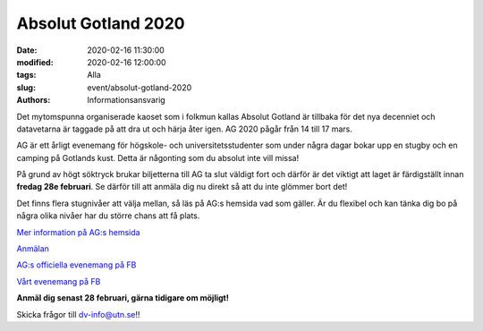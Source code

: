 Absolut Gotland 2020
####################

:date: 2020-02-16 11:30:00
:modified: 2020-02-16 12:00:00
:tags: Alla
:slug: event/absolut-gotland-2020
:authors: Informationsansvarig

.. image:: /images/AG20_superior.png
   :class: alignnone size-full wp-image-1078
   :width: 100%
   :target: /images/AG20_superior.png

Det mytomspunna organiserade kaoset som i folkmun kallas Absolut Gotland är tillbaka för det nya decenniet och datavetarna är taggade på att dra ut och härja åter igen. AG 2020 pågår från 14 till 17 mars.

AG är ett årligt evenemang för högskole- och universitetsstudenter som under några dagar bokar upp en stugby och en camping på Gotlands kust. Detta är någonting som du absolut inte vill missa!

På grund av högt söktryck brukar biljetterna till AG ta slut väldigt fort och därför är det viktigt att laget är färdigställt innan **fredag 28e februari**. Se därför till att anmäla dig nu direkt så att du inte glömmer bort det!

Det finns flera stugnivåer att välja mellan, så läs på AG:s hemsida vad som gäller. Är du flexibel och kan tänka dig bo på några olika nivåer har du större chans att få plats.

`Mer information på AG:s hemsida <https://absolutgotland.se>`__

`Anmälan <https://forms.gle/4uojupbRDkjcKC479>`__

`AG:s officiella evenemang på FB <https://www.facebook.com/events/173401190742692/>`__

`Vårt evenemang på FB <https://www.facebook.com/events/169654214333922//>`__

**Anmäl dig senast 28 februari, gärna tidigare om möjligt!**

Skicka frågor till dv-info@utn.se!!
